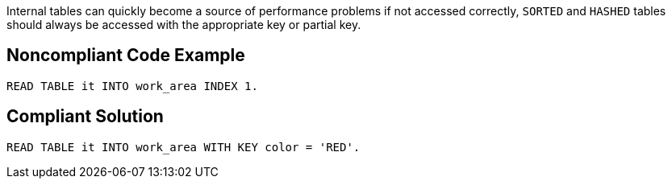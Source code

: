 Internal tables can quickly become a source of performance problems if not accessed correctly, ``++SORTED++`` and ``++HASHED++`` tables should always be accessed with the appropriate key or partial key.

== Noncompliant Code Example

----
READ TABLE it INTO work_area INDEX 1.
----

== Compliant Solution

----
READ TABLE it INTO work_area WITH KEY color = 'RED'.
----
